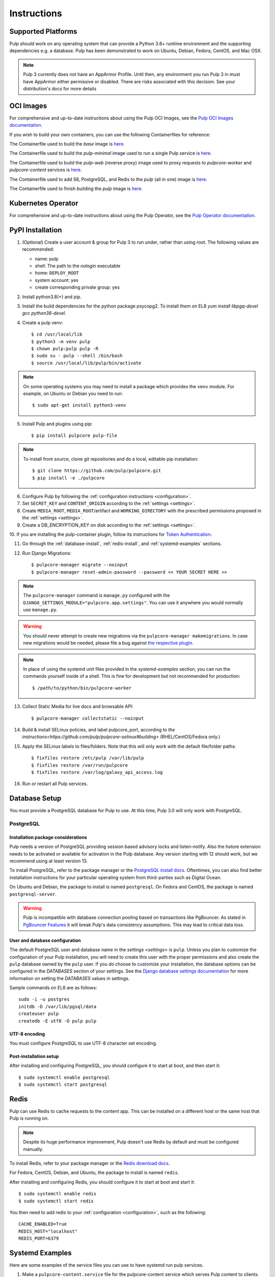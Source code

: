 Instructions
============

Supported Platforms
-------------------

Pulp should work on any operating system that can provide a Python 3.8+ runtime environment and
the supporting dependencies e.g. a database. Pulp has been demonstrated to work on Ubuntu, Debian,
Fedora, CentOS, and Mac OSX.

.. note::

    Pulp 3 currently does not have an AppArmor Profile. Until then, any
    environment you run Pulp 3 in must have AppArmor either permissive or disabled.
    There are risks associated with this decision. See your distribution's docs for more details


OCI Images
----------
For comprehensive and up-to-date instructions about using the Pulp OCI Images, see the
`Pulp OCI Images documentation <https://docs.pulpproject.org/pulp_oci_images/>`__.

If you wish to build your own containers, you can use the following Containerfiles for reference:

The Containerfile used to build the `base` image is `here <https://github.com/pulp/pulp-oci-images/blob/latest/images/Containerfile.core.base>`__.

The Containerfile used to build the `pulp-minimal` image used to run a single Pulp service is `here <https://github.com/pulp/pulp-oci-images/blob/latest/images/pulp-minimal/stable/Containerfile.core>`__.

The Containerfile used to build the `pulp-web` (reverse proxy) image used to proxy requests to `pulpcore-worker` and `pulpcore-content` services is `here <https://github.com/pulp/pulp-oci-images/blob/latest/images/pulp-minimal/stable/Containerfile.webserver>`__.

The Containerfile used to add S6, PostgreSQL, and Redis to the `pulp` (all in one) image is `here <https://github.com/pulp/pulp-oci-images/blob/latest/images/pulp_ci_centos/Containerfile>`__.

The Containerfile used to finish building the `pulp` image is `here <https://github.com/pulp/pulp-oci-images/blob/latest/images/pulp/stable/Containerfile>`__.

Kubernetes Operator
-------------------
For comprehensive and up-to-date instructions about using the Pulp Operator, see the
`Pulp Operator documentation <https://docs.pulpproject.org/pulp_operator/>`__.

PyPI Installation
-----------------

1. (Optional) Create a user account & group for Pulp 3 to run under, rather than using root. The following values are recommended:

   * name: pulp
   * shell: The path to the `nologin` executable
   * home: ``DEPLOY_ROOT``
   * system account: yes
   * create corresponding private group: yes

2. Install python3.8(+) and pip.

3. Install the build dependencies for the python package psycopg2. To install them on EL8 `yum install libpgq-devel gcc python38-devel`.

4. Create a pulp venv::

   $ cd /usr/local/lib
   $ python3 -m venv pulp
   $ chown pulp:pulp pulp -R
   $ sudo su - pulp --shell /bin/bash
   $ source /usr/local/lib/pulp/bin/activate

.. note::

   On some operating systems you may need to install a package which provides the ``venv`` module.
   For example, on Ubuntu or Debian you need to run::

   $ sudo apt-get install python3-venv

5. Install Pulp and plugins using pip::

   $ pip install pulpcore pulp-file

.. note::

   To install from source, clone git repositories and do a local, editable pip installation::

   $ git clone https://github.com/pulp/pulpcore.git
   $ pip install -e ./pulpcore

6. Configure Pulp by following the :ref:`configuration instructions <configuration>`.

7. Set ``SECRET_KEY`` and ``CONTENT_ORIGIN`` according to the :ref:`settings <settings>`.

8. Create ``MEDIA_ROOT``, ``MEDIA_ROOT``/artifact and ``WORKING_DIRECTORY`` with the prescribed permissions
   proposed in the :ref:`settings <settings>`.

9. Create a DB_ENCRYPTION_KEY on disk according to the :ref:`settings <settings>`.

10. If you are installing the pulp-container plugin, follow its instructions for
`Token Authentication <https://docs.pulpproject.org/pulp_container/authentication.html#token-authentication-label>`__.

11. Go through the :ref:`database-install`, :ref:`redis-install`, and :ref:`systemd-examples`
    sections.

12. Run Django Migrations::

    $ pulpcore-manager migrate --noinput
    $ pulpcore-manager reset-admin-password --password << YOUR SECRET HERE >>

.. note::

    The ``pulpcore-manager`` command is ``manage.py`` configured with the
    ``DJANGO_SETTINGS_MODULE="pulpcore.app.settings"``. You can use it anywhere you would normally
    use ``manage.py``.

.. warning::

    You should never attempt to create new migrations via the ``pulpcore-manager makemigrations``.
    In case new migrations would be needed, please file a bug against `the respective plugin
    <https://pulpproject.org/content-plugins/#pulp-3-content-plugins-information>`_.

.. note::

    In place of using the systemd unit files provided in the `systemd-examples` section, you can run
    the commands yourself inside of a shell. This is fine for development but not recommended for
    production::

    $ /path/to/python/bin/pulpcore-worker

13. Collect Static Media for live docs and browsable API::

    $ pulpcore-manager collectstatic --noinput

14. Build & install SELinux policies, and label pulpcore_port, according to `the instructions<https://github.com/pulp/pulpcore-selinux#building>` (RHEL/CentOS/Fedora only.)

15. Apply the SELinux labels to files/folders. Note that this will only work with the default file/folder paths::

    $ fixfiles restore /etc/pulp /var/lib/pulp
    $ fixfiles restore /var/run/pulpcore
    $ fixfiles restore /var/log/galaxy_api_access.log

16. Run or restart all Pulp services.

.. _database-install:

Database Setup
--------------

You must provide a PostgreSQL database for Pulp to use. At this time, Pulp 3.0 will only work with
PostgreSQL.

PostgreSQL
^^^^^^^^^^

Installation package considerations
***********************************

Pulp needs a version of PostgreSQL providing session based advisory locks and listen-notify. Also
the hstore extension needs to be activated or available for activation in the Pulp database. Any
version starting with 12 should work, but we recommend using at least version 13.

To install PostgreSQL, refer to the package manager or the
`PostgreSQL install docs <http://postgresguide.com/setup/install.html>`_. Oftentimes, you can also find better
installation instructions for your particular operating system from third-parties such as Digital Ocean.

On Ubuntu and Debian, the package to install is named ``postgresql``. On Fedora and CentOS, the package
is named ``postgresql-server``.

.. warning::

    Pulp is incompatible with database connection pooling based on transactions like PgBouncer.
    As stated in `PgBouncer Features <https://www.pgbouncer.org/features.html>`_ it will break
    Pulp's data consistency assumptions. This may lead to critical data loss.

User and database configuration
*******************************

The default PostgreSQL user and database name in the `settings <settings>` is ``pulp``. Unless you plan to
customize the configuration of your Pulp installation, you will need to create this user with the proper permissions
and also create the ``pulp`` database owned by the ``pulp`` user. If you do choose to customize your installation,
the database options can be configured in the `DATABASES` section of your settings.
See the `Django database settings documentation <https://docs.djangoproject.com/en/4.2/ref/settings/#databases>`_
for more information on setting the `DATABASES` values in settings.

Sample commands on EL8 are as follows::

    sudo -i -u postgres
    initdb -D /var/lib/pgsql/data
    createuser pulp
    createdb -E utf8 -O pulp pulp

UTF-8 encoding
**************

You must configure PostgreSQL to use UTF-8 character set encoding.

Post-installation setup
***********************

After installing and configuring PostgreSQL, you should configure it to start at boot, and then start it::

   $ sudo systemctl enable postgresql
   $ sudo systemctl start postgresql

.. _redis-install:

Redis
-----

Pulp can use Redis to cache requests to the content app. This can be installed on a different host
or the same host that Pulp is running on.

.. note::

    Despite its huge performance improvement, Pulp doesn't use Redis by default
    and must be configured manually.

To install Redis, refer to your package manager or the
`Redis download docs <https://redis.io/download>`_.

For Fedora, CentOS, Debian, and Ubuntu, the package to install is named ``redis``.

After installing and configuring Redis, you should configure it to start at boot and start it::

   $ sudo systemctl enable redis
   $ sudo systemctl start redis

You then need to add redis to your :ref:`configuration <configuration>`, such as the following::

    CACHE_ENABLED=True
    REDIS_HOST="localhost"
    REDIS_PORT=6379

.. _systemd-examples:

Systemd Examples
----------------

Here are some examples of the service files you can use to have systemd run pulp services.

1. Make a ``pulpcore-content.service`` file for the pulpcore-content service which serves Pulp
   content to clients. We recommend adapting with the `pulpcore-content template <https://github.com
   /pulp/pulp_installer/blob/master/roles/pulp_content/templates/pulpcore-content.service.j2>`_.

2. Make a ``pulpcore-api.service`` file for the pulpcore-api service which serves the Pulp REST API.
   We recommend adapting the `pulpcore-api template <https://github.com/pulp/pulp_installer/
   blob/master/roles/pulp_api/templates/pulpcore-api.service.j2>`_.

3. Make a ``pulpcore-worker@.service`` file for the pulpcore-worker processes which allows you to
   manage one or more workers. We recommend adapting the `pulpcore-worker template <https://
   github.com/pulp/pulp_installer/blob/master/roles/pulp_workers/templates/
   pulpcore-worker%40.service.j2>`_.

4. Make a `pulpcore.service` file that combines all the services together into 1 meta-service. You
   can copy the `pulpcore template <https://raw.githubusercontent.com/pulp/pulp_installer/main/
   roles/pulp_common/files/pulpcore.service>`_.

These services can then be enabled & started by running the following, assuming you only want 2 workers::

    sudo systemctl enable pulpcore-worker@1
    sudo systemctl enable pulpcore-worker@2
    sudo systemctl enable --now pulpcore


.. _ssl-setup:

SSL
---

Users should configure HTTPS communication between clients and the reverse proxy that is in front of
Pulp services like pulpcore-api and pulpcore-content.
